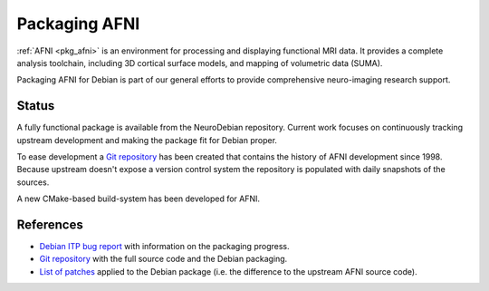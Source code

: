 .. -*- mode: rst; fill-column: 78 -*-
.. ex: set sts=4 ts=4 sw=4 et tw=79:

.. _project_afni:

**************
Packaging AFNI
**************

:ref:`AFNI <pkg_afni>` is an environment for processing and displaying
functional MRI data.  It provides a complete analysis toolchain, including 3D
cortical surface models, and mapping of volumetric data (SUMA).

Packaging AFNI for Debian is part of our general efforts to provide
comprehensive neuro-imaging research support.

Status
------

A fully functional package is available from the NeuroDebian repository.
Current work focuses on continuously tracking upstream development and making
the package fit for Debian proper.

To ease development a `Git repository`_ has been created that contains the
history of AFNI development since 1998. Because upstream doesn't expose a
version control system the repository is populated with daily snapshots of the
sources.

A new CMake-based build-system has been developed for AFNI.

.. _Git repository: http://git.debian.org/?p=pkg-exppsy/afni.git

.. todo:: AFNI packaging

   * Refurbish the afni-data package to meet Debian standards.
   * Push remaining patches upstream. A first wave has been submitted, but not
     yet adopted. It remains uncertain if the CMake buildsystem gets accepted.
   * Perform a final license check. Lots of 3rd-party code has already been
     removed from the package to allow for legal redistribution (e.g. edges3D
     library).
   * Develop a test suite for AFNI. We received a suitable dataset to implement
     a test running a full retinotopic mapping analysis.

References
----------

* `Debian ITP bug report <http://bugs.debian.org/409849>`_ with information on
  the packaging progress.
* `Git repository`_ with the full source code and the Debian packaging.
* `List of patches <http://git.debian.org/?p=pkg-exppsy/afni.git;a=tree;f=debian/patches;hb=HEAD>`_
  applied to the Debian package (i.e. the difference to the upstream AFNI
  source code).
